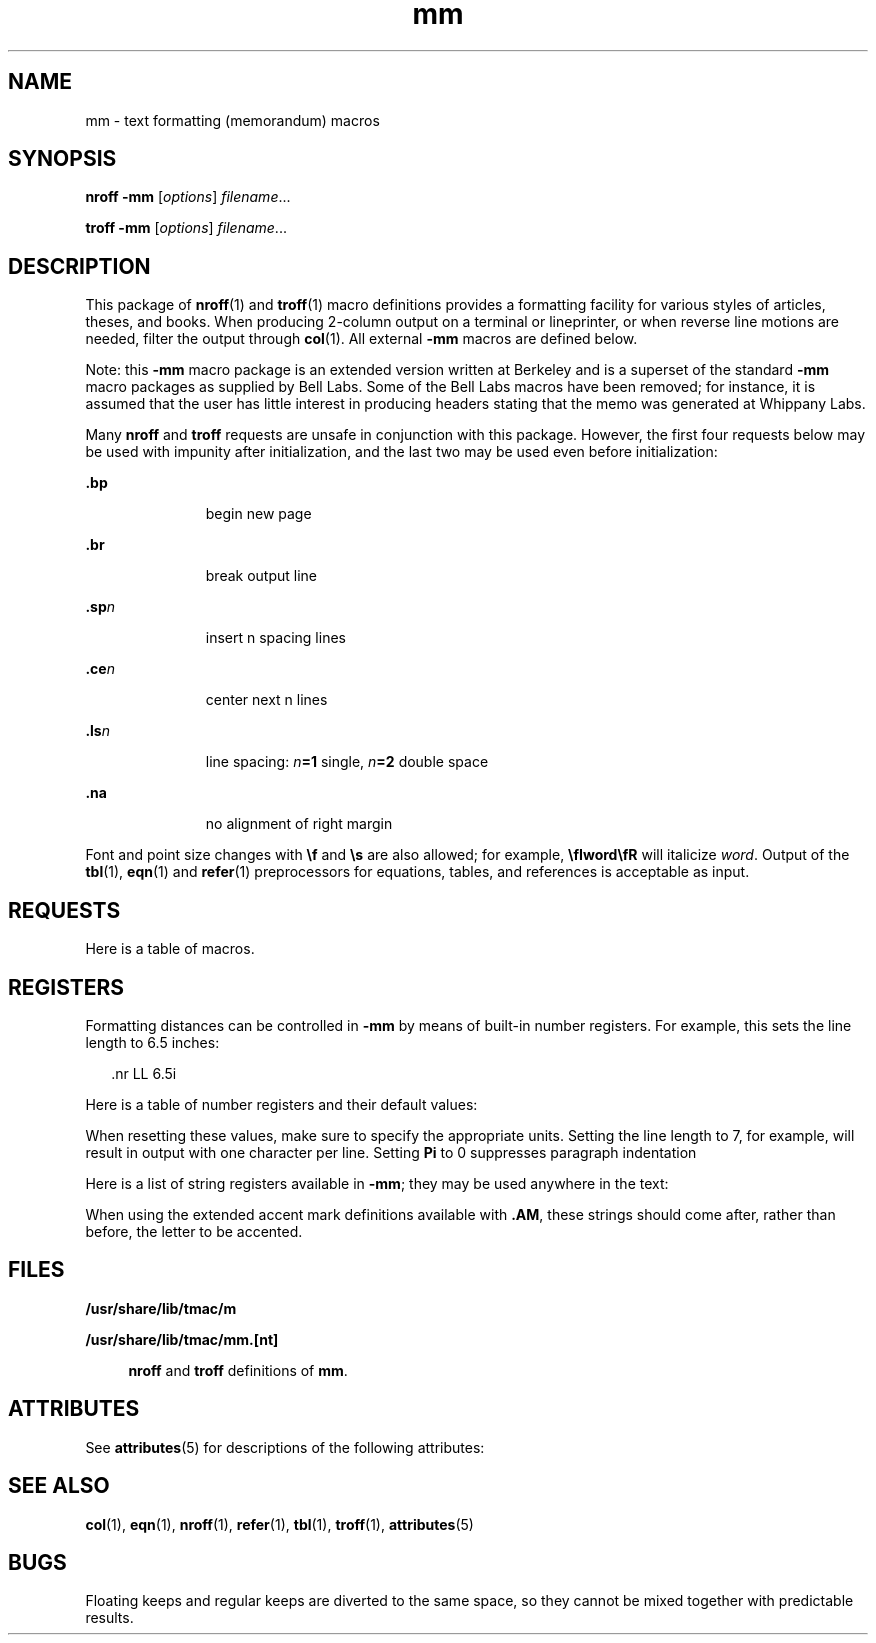 '\" te
.\" Copyright (c) 1997, Sun Microsystems, Inc.
.\" The contents of this file are subject to the terms of the Common Development and Distribution License (the "License").  You may not use this file except in compliance with the License.
.\" You can obtain a copy of the license at usr/src/OPENSOLARIS.LICENSE or http://www.opensolaris.org/os/licensing.  See the License for the specific language governing permissions and limitations under the License.
.\" When distributing Covered Code, include this CDDL HEADER in each file and include the License file at usr/src/OPENSOLARIS.LICENSE.  If applicable, add the following below this CDDL HEADER, with the fields enclosed by brackets "[]" replaced with your own identifying information: Portions Copyright [yyyy] [name of copyright owner]
.TH mm 5 "1 Jan 1997" "SunOS 5.11" "Standards, Environments, and Macros"
.SH NAME
mm \- text formatting (memorandum) macros
.SH SYNOPSIS
.LP
.nf
\fBnroff\fR  \fB-mm\fR [\fIoptions\fR] \fIfilename\fR...
.fi

.LP
.nf
\fBtroff\fR  \fB-mm\fR [\fIoptions\fR] \fIfilename\fR...
.fi

.SH DESCRIPTION
.sp
.LP
This package of \fBnroff\fR(1) and \fBtroff\fR(1) macro definitions provides a formatting facility for various styles of articles, theses, and books. When producing 2-column output on a terminal or lineprinter, or when reverse line motions are needed, filter the output through \fBcol\fR(1). All external \fB-mm\fR macros are defined below.
.sp
.LP
Note: this \fB-mm\fR macro package is an extended version written at Berkeley and is a superset of the standard \fB-mm\fR macro packages as supplied by Bell Labs.  Some of the Bell Labs macros have been removed; for instance, it is assumed that the user has little interest in producing headers stating that the memo was generated at Whippany Labs.
.sp
.LP
Many \fBnroff\fR and \fBtroff\fR requests are unsafe in conjunction with this package. However, the first four requests below may be used with impunity after initialization, and the last two may be used even before initialization: 
.sp
.ne 2
.mk
.na
\fB\fB\&.bp\fR\fR
.ad
.RS 11n
.rt  
begin new page
.RE

.sp
.ne 2
.mk
.na
\fB\fB\&.br\fR \fR
.ad
.RS 11n
.rt  
break output line
.RE

.sp
.ne 2
.mk
.na
\fB\fB\&.sp\fR\fIn\fR \fR
.ad
.RS 11n
.rt  
insert n spacing lines
.RE

.sp
.ne 2
.mk
.na
\fB\fB\&.ce\fR\fIn\fR \fR
.ad
.RS 11n
.rt  
center next n lines
.RE

.sp
.ne 2
.mk
.na
\fB\fB\&.ls\fR\fIn\fR \fR
.ad
.RS 11n
.rt  
line spacing: \fIn\fR\fB=1\fR single, \fIn\fR\fB=2\fR double space
.RE

.sp
.ne 2
.mk
.na
\fB\fB\&.na\fR \fR
.ad
.RS 11n
.rt  
no alignment of right margin
.RE

.sp
.LP
Font and point size changes with \fB\ef\fR and \fB\es\fR are also allowed; for example, \fB\efIword\efR\fR will italicize \fIword\fR. Output of the \fBtbl\fR(1), \fBeqn\fR(1) and \fBrefer\fR(1) preprocessors for equations, tables, and references is acceptable as input.
.SH REQUESTS
.sp
.LP
Here is a table of macros.
.sp

.sp
.TS
tab();
cw(1.47i) |cw(1.1i) |cw(.74i) |cw(2.19i) 
lw(1.47i) |lw(1.1i) |lw(.74i) |lw(2.19i) 
.
Macro NameInitial ValueBreak? Reset?Explanation
_
\fB\&.1C\fRony,yone column format on a new page
_
\fB\&.2C\fR [ \fIl\fR ]-y,ytwo column format \fIl\fR=line length
_
\fB\&.AE\fR-yend abstract
_
\fB\&.AL\fR [ \fIt\fR ] [ \fIi\fR ] [ \fIs\fR ]\fIt\fR=\fB1\fR;\fIi\fR=\fB\&.Li\fR;\fIs\fR=\fB0\fRyT{
Start automatic list type \fIt\fR=[\fB1\fR,\fBA\fR,\fBa\fR,\fBI\fR,\fBi\fR] \fB1\fR=arabic numbers; \fBA\fR=uppercase letters \fBa\fR=lowercase letters; \fBI\fR=uppercase Roman numerals; \fBi\fR=lowercase Roman numerals indentation \fIi\fR; separation \fIs\fR
T}
_
\fB\&.AS\fR \fIm\fR [ \fIn\fR ]\fIn\fR=\fB0\fRybegin abstract
_
\fB\&.AU\fR-yauthor's name
_
\fB\&.AV\fR \fIx\fR-ysignature and date line of verifier \fIx\fR
_
\fB\&.B\fR \fIx\fR-nembolden \fIx\fR; if no \fIx\fR, switch to boldface
_
\fB\&.BE\fR-yend block text
_
\fB\&.BI\fR \fIx\fR \fIy\fR-nembolden \fIx\fR and underline \fIy\fR
_
\fB\&.BL\fR-ybullet list
_
\fB\&.BR\fR \fIx\fR \fIy\fR-nembolden \fIx\fR and use Roman font for \fIy\fR
_
\fB\&.BS\fR-nstart block text
_
\fB\&.CN\fR-ysame as \fB\&.DE\fR (\fBnroff\fR)
_
\fB\&.CS\fR-ycover sheet
_
\fB\&.CW\fR-nsame as \fB\&.DS I\fR (\fBnroff\fR)
_
\fB\&.DE\fR-yend display
_
\fB\&.DF\fR [ \fIp\fR ] [ \fIf\fR ] [ \fIrp\fR ]\fIp\fR=\fBL\fR;\fIf\fR=\fBN\fRyT{
start floating display; position \fIp\fR=[\fBL\fR,\fBC\fR,\fBCB\fR] \fBL\fR=left; \fBI\fR=indent; \fBC\fR=center; \fBCB\fR=center block fill \fIf\fR=[\fBN\fR,\fBY\fR]; right position \fIrp\fR (fill only)
T}
_
\fB\&.DL\fR [ \fIi\fR ] [ \fIs\fR ]-ystart dash list
_
\fB\&.DS\fR [ \fIp\fR ] [ \fIf\fR ] [ \fIrp\fR ]\fIp\fR=\fBL\fR;\fIf\fR=\fBN\fRyT{
begin static display (see \fB\&.DF\fR for argument descriptions)
T}
_
\fB\&.EC\fR \fIx\fR [ \fIn\fR ]\fIn\fR=\fB1\fRyequation title; equation \fIx\fR; number \fIn\fR
_
\fB\&.EF\fR \fIx\fR-nT{
even footer appears at the bottom of even-numbered pages; \fIx\fR="\fIl\fR\fB\&'\fR\fIc\fR\fB\&'\fR\fIr\fR" \fIl\fR=left; \fIc\fR=center; \fIr\fR=right
T}
_
\fB\&.EH\fR \fIx\fR-nT{
even header appears at the top of even-numbered pages; \fIx\fR="\fIl\fR\fB\&'\fR\fIc\fR\fB\&'\fR\fIr\fR" \fIl\fR=left; \fIc\fR=center; \fIr\fR=right
T}
_
\fB\&.EN\fR-yend displayed equation produced by \fBeqn\fR
_
\fB\&.EQ\fR-ybreak out equation produced by \fBeqn\fR
_
\fB\&.EX\fR \fIx\fR [ \fIn\fR ]\fIn\fR=\fB1\fRyexhibit title; exhibit \fIx\fR
_
number \fIn\fR
_
\fB\&.FD\fR [ \fIf\fR ] [ \fIr\fR ]\fIf\fR=\fB10\fR;\fIr\fR=\fB1\fRnT{
set footnote style format \fIf\fR=[\fB0-11\fR]; renumber \fIr\fR=[\fB0\fR,\fB1\fR]
T}
_
\fB\&.FE\fR-yend footnote
_
\fB\&.FG\fR \fIx\fR [ \fIn\fR ]\fIn\fR=\fB1\fRyfigure title; figure \fIx\fR; number \fIn\fR
_
\fB\&.FS\fR-nstart footnote
_
\fB\&.H\fR \fIl\fR [ \fIt\fR ]-yT{
produce numbered heading level \fIl\fR=[\fB1-7\fR]; title \fIt\fR
T}
_
\fB\&.HU\fR \fIt\fR-yproduce unnumbered heading; title \fIt\fR
_
\fB\&.I\fR \fIx\fR-nunderline \fIx\fR
_
\fB\&.IB\fR \fIx\fR \fIy\fR-nunderline \fIx\fR and embolden \fIy\fR
_
\fB\&.IR\fR \fIx\fR \fIy\fR-nunderline \fIx\fR and use Roman font on \fIy\fR
_
\fB\&.LE\fR [ \fIs\fR ]\fIs\fR=\fB0\fRyend list; separation \fIs\fR
_
\fB\&.LI\fR [ \fIm\fR ] [ \fIp\fR ]-ystart new list item; mark \fIm\fR
_
prefix \fIp\fR (mark only)
_
\fB\&.ML\fR \fIm\fR [ \fIi\fR ] [ \fIs\fR ]\fIs\fR=\fB0\fRyT{
start marked list; mark \fIm\fR indentation \fIi\fR; separation \fIs\fR=[\fB0\fR,\fB1\fR]
T}
_
\fB\&.MT\fR \fIx\fRymemo title; title \fIx\fR
_
\fB\&.ND\fR \fIx\fRnT{
no date in page footer; \fIx\fR is date on cover
T}
_
\fB\&.NE\fR-yend block text
_
\fB\&.NS\fR-ystart block text
_
\fB\&.OF\fR \fIx\fR-nT{
odd footer appears at the bottom of odd-numbered pages; \fIx\fR="\fIl\fR\fB\&'\fR\fIc\fR\fB\&'\fR\fIr\fR" \fIl\fR=left; \fIc\fR=center; \fIr\fR=right
T}
_
\fB\&.OF\fR \fIx\fR-nT{
odd header appears at the top of odd-numbered pages; \fIx\fR="\fIl\fR\fB\&'\fR\fIc\fR\fB\&'\fR\fIr\fR" \fIl\fR=left; \fIc\fR=center; \fIr\fR=right
T}
_
\fB\&.OP\fR-yskip to the top of an odd-number page
_
\fB\&.P\fR [ \fIt\fR ]\fIt\fR=\fB0\fRy,yT{
begin paragraph; \fIt\fR=[\fB0\fR,\fB1\fR] \fB0\fR=justified; \fB1\fR=indented
T}
_
\fB\&.PF\fR \fIx\fR-nT{
page footer appears at the bottom of every page; \fIx\fR="\fIl\fR\fB\&'\fR\fIc\fR\fB\&'\fR\fIr\fR" \fIl\fR=left; \fIc\fR=center; \fIr\fR=right
T}
_
\fB\&.PH\fR \fIx\fR-nT{
page header appears at the top of every page; \fIx\fR="\fIl\fR\fB\&'\fR\fIc\fR\fB\&'\fR\fIr\fR" \fIl\fR=left; \fIc\fR=center; \fIr\fR=right
T}
_
\fB\&.R\fRonnreturn to Roman font
_
\fB\&.RB\fR \fIx\fR \fIy\fR-nuse Roman on \fIx\fR and embolden \fIy\fR
_
\fB\&.RI\fR \fIx\fR \fIy\fR-nuse Roman on \fIx\fR and underline \fIy\fR
_
\fB\&.RP\fR \fIx\fR-y,yT{
released paper format ? \fIx\fR=no stops title on first
T}
_
\fB\&.RS\fR5ny,yT{
right shift: start level of relative indentation
T}
_
\fB\&.S\fR \fIm\fR \fIn\fR-nT{
set character point size & vertical space character point size \fIm\fR; vertical space \fIn\fR
T}
_
\fB\&.SA\fR \fIx\fR\fIx\fR=\fB1\fRnjustification; \fIx\fR=[\fB0\fR,\fB1\fR]
_
\fB\&.SK\fR \fIx\fR-yskip \fIx\fR pages
_
\fB\&.SM\fR -nsmaller; decrease point size by 2
_
\fB\&.SP\fR [ \fIx\fR ]-yleave \fIx\fR blank lines
_
\fB\&.TB\fR \fIx\fR [ \fIn\fR ]\fIn\fR=\fB1\fRytable title; table \fIx\fR; number \fIn\fR
_
\fB\&.TC\fR-yT{
print table of contents (put at end of input file)
T}
_
\fB\&.TE\fR-yend of table processed by tbl
_
\fB\&.TH\fR-yend multi-page header of table
_
\fB\&.TL\fR-ntitle in boldface and two points larger
_
\fB\&.TM\fR-nUC Berkeley thesis mode
_
\fB\&.TP\fR \fIi\fRyyT{
\fIi\fR=p.i. Begin indented paragraph, with the tag given on the next text line. Set prevailing indent to \fIi\fR.
T}
_
\fB\&.TS\fR \fIx\fR-y,yT{
begin table; if \fIx\fR=\fBH\fR table has multi-page header
T}
_
\fB\&.TY\fR -ydisplay centered title \fBCONTENTS\fR
_
\fB\&.VL\fR \fIi\fR [ \fIm\fR ] [ \fIs\fR ]\fIm\fR=\fB0\fR;\fIs\fR=\fB0\fRyT{
start variable-item list; indentation \fIi\fR mark-indentation \fIm\fR; separation \fIs\fR
T}
.TE

.SH REGISTERS
.sp
.LP
Formatting distances can be controlled in \fB-mm\fR by means of built-in number registers. For example, this sets the line length to 6.5 inches: 
.sp
.in +2
.nf
\&.nr  LL  6.5i
.fi
.in -2

.sp
.LP
Here is a table of number registers and their default values:
.sp

.sp
.TS
tab();
cw(1.1i) |cw(2.19i) |cw(1.1i) |cw(1.11i) 
lw(1.1i) |lw(2.19i) |lw(1.1i) |lw(1.11i) 
.
NameRegister ControlsTakes EffectDefault
_
\fBCl\fRcontents leveltable of contents2
_
\fBDe\fRdisplay ejectdisplay0
_
\fBDf\fRdisplay floatingdisplay5
_
\fBDs\fRdisplay spacingdisplay1v
_
\fBHb\fRheading breakheading2
_
\fBHc\fRheading centeringheading0
_
\fBHi\fRheading indentheading1
_
\fBHi\fRheading spacingheading1
_
\fBHu\fRheading unnumberedheading2
_
\fBLi\fRlist indentationlist\fB6 (\fR\fBnroff\fR\fB) 5 (\fR\fBtroff\fR\fB)\fR
_
\fBLs\fRlist spacinglist6
_
\fBPi\fRparagraph indentparagraph5
_
\fBPt\fRparagraph typeparagraph1
_
\fBSi\fRstatic indentdisplay\fB5 (\fR\fBnroff\fR\fB) 3 (\fR\fBtroff\fR\fB)\fR
.TE

.sp
.LP
When resetting these values, make sure to specify the appropriate units. Setting the line length to 7, for example, will result in output with one character per line. Setting \fBPi\fR to 0 suppresses paragraph indentation
.sp
.LP
Here is a list of string registers available in \fB-mm\fR; they may be used anywhere in the text:
.sp

.sp
.TS
tab();
cw(1.82i) |cw(3.68i) 
lw(1.82i) |lw(3.68i) 
.
NameString's Function
_
\fB\e*Q\fRquote (\fB"\fR in \fBnroff,\fR\| \fB``\fR in \fBtroff\fR )
_
\fB\e*U\fR unquote (\fB"\fR in \fBnroff,\fR\| \fB\&''\fR in \fBtroff\fR )
_
\fB\e*-\fRdash (\fB--\fR in \fBnroff,\fR \(em in \fBtroff\fR )
_
\fB\e*(MO\fRmonth (month of the year)
_
\fB\e*(DY\fRday (current date)
_
\fB\e**\fRautomatically numbered footnote
_
\fB\e*'\fRacute accent (before letter)
_
\fB\e*`\fRgrave accent (before letter)
_
\fB\e*^\fRcircumflex (before letter)
_
\fB\e*,\fRcedilla (before letter)
_
\fB\e*:\fRumlaut (before letter)
_
\fB\e*~\fRtilde (before letter)
_
\fB\e(BU\fRbullet item
_
\fB\e(DT\fRdate (\fImonth day\fR, \fIyr\fR)
_
\fB\e(EM\fRem dash
_
\fB\e(Lf\fR\fBLIST OF FIGURES\fR title
_
\fB\e(Lt\fR\fBLIST OF TABLES\fR title
_
\fB\e(Lx\fR\fBLIST OF EXHIBITS\fR title
_
\fB\e(Le\fR\fBLIST OF EQUATIONS\fR title
_
\fB\e(Rp\fR\fBREFERENCES\fR title
_
\fB\e(Tm\fRtrademark character (TM)
.TE

.sp
.LP
When using the extended accent mark definitions available with \fB\&.AM\fR, these strings should come after, rather than before, the letter to be accented.
.SH FILES
.sp
.ne 2
.mk
.na
\fB\fB/usr/share/lib/tmac/m\fR\fR
.ad
.sp .6
.RS 4n
 
.RE

.sp
.ne 2
.mk
.na
\fB\fB/usr/share/lib/tmac/mm.[nt]\fR\fR
.ad
.sp .6
.RS 4n
\fBnroff\fR and \fBtroff\fR definitions of \fBmm\fR. 
.RE

.SH ATTRIBUTES
.sp
.LP
See \fBattributes\fR(5) for descriptions of the following attributes:
.sp

.sp
.TS
tab() box;
cw(2.75i) |cw(2.75i) 
lw(2.75i) |lw(2.75i) 
.
ATTRIBUTE TYPEATTRIBUTE VALUE
_
AvailabilitySUNWdoc
.TE

.SH SEE ALSO
.sp
.LP
\fBcol\fR(1), \fBeqn\fR(1), \fBnroff\fR(1), \fBrefer\fR(1), \fBtbl\fR(1), \fBtroff\fR(1), \fBattributes\fR(5) 
.SH BUGS
.sp
.LP
Floating keeps and regular keeps are diverted to the same space, so they cannot be mixed together with predictable results.
